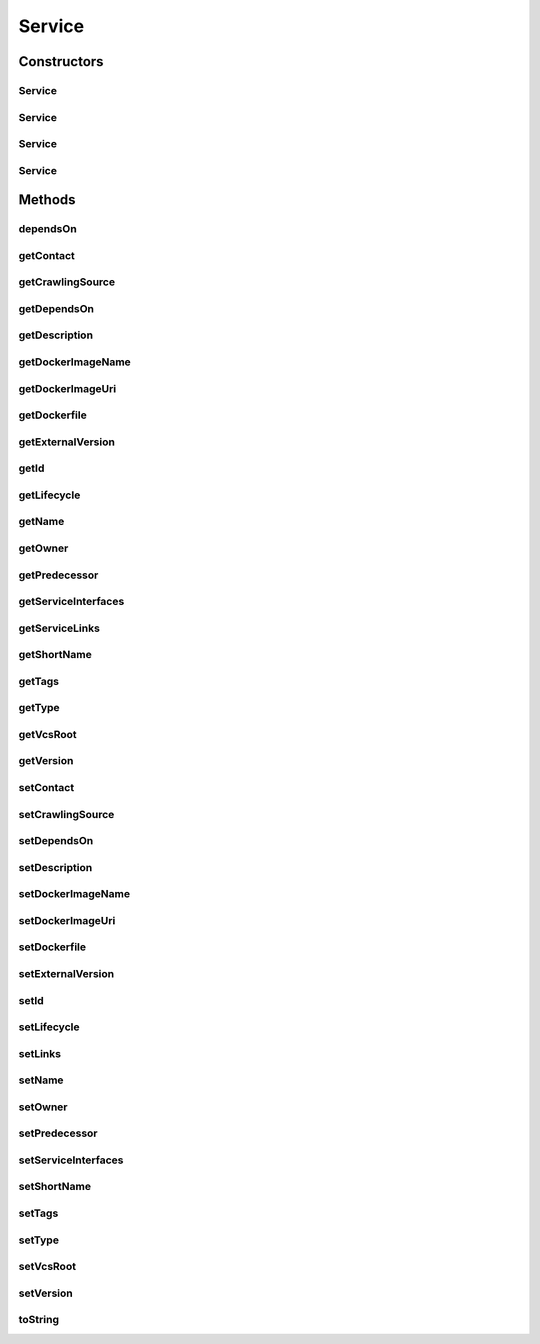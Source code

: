 .. java:import:: com.fasterxml.jackson.annotation JsonIdentityInfo

.. java:import:: com.fasterxml.jackson.annotation JsonIgnoreProperties

.. java:import:: com.fasterxml.jackson.annotation JsonProperty

.. java:import:: com.fasterxml.jackson.annotation ObjectIdGenerators

.. java:import:: io.swagger.annotations ApiModelProperty

.. java:import:: org.neo4j.ogm.annotation GeneratedValue

.. java:import:: org.neo4j.ogm.annotation Id

.. java:import:: org.neo4j.ogm.annotation NodeEntity

.. java:import:: org.neo4j.ogm.annotation Relationship

.. java:import:: java.util List

Service
=======

.. java:package:: io.github.ust.mico.core
   :noindex:

.. java:type:: @JsonIdentityInfo @JsonIgnoreProperties @NodeEntity public class Service

Constructors
------------
Service
^^^^^^^

.. java:constructor:: public Service()
   :outertype: Service

Service
^^^^^^^

.. java:constructor:: public Service(String shortName)
   :outertype: Service

Service
^^^^^^^

.. java:constructor:: public Service(String shortName, String version)
   :outertype: Service

Service
^^^^^^^

.. java:constructor:: public Service(String shortName, String version, String description)
   :outertype: Service

Methods
-------
dependsOn
^^^^^^^^^

.. java:method:: public DependsOn dependsOn(Service serviceEnd)
   :outertype: Service

getContact
^^^^^^^^^^

.. java:method:: public String getContact()
   :outertype: Service

getCrawlingSource
^^^^^^^^^^^^^^^^^

.. java:method:: public CrawlingSource getCrawlingSource()
   :outertype: Service

getDependsOn
^^^^^^^^^^^^

.. java:method:: public List<DependsOn> getDependsOn()
   :outertype: Service

getDescription
^^^^^^^^^^^^^^

.. java:method:: public String getDescription()
   :outertype: Service

getDockerImageName
^^^^^^^^^^^^^^^^^^

.. java:method:: public String getDockerImageName()
   :outertype: Service

getDockerImageUri
^^^^^^^^^^^^^^^^^

.. java:method:: public String getDockerImageUri()
   :outertype: Service

getDockerfile
^^^^^^^^^^^^^

.. java:method:: public String getDockerfile()
   :outertype: Service

getExternalVersion
^^^^^^^^^^^^^^^^^^

.. java:method:: public String getExternalVersion()
   :outertype: Service

getId
^^^^^

.. java:method:: public Long getId()
   :outertype: Service

getLifecycle
^^^^^^^^^^^^

.. java:method:: public String getLifecycle()
   :outertype: Service

getName
^^^^^^^

.. java:method:: public String getName()
   :outertype: Service

getOwner
^^^^^^^^

.. java:method:: public String getOwner()
   :outertype: Service

getPredecessor
^^^^^^^^^^^^^^

.. java:method:: public Service getPredecessor()
   :outertype: Service

getServiceInterfaces
^^^^^^^^^^^^^^^^^^^^

.. java:method:: public List<ServiceInterface> getServiceInterfaces()
   :outertype: Service

getServiceLinks
^^^^^^^^^^^^^^^

.. java:method:: public List<String> getServiceLinks()
   :outertype: Service

getShortName
^^^^^^^^^^^^

.. java:method:: public String getShortName()
   :outertype: Service

getTags
^^^^^^^

.. java:method:: public List<String> getTags()
   :outertype: Service

getType
^^^^^^^

.. java:method:: public String getType()
   :outertype: Service

getVcsRoot
^^^^^^^^^^

.. java:method:: public String getVcsRoot()
   :outertype: Service

getVersion
^^^^^^^^^^

.. java:method:: public String getVersion()
   :outertype: Service

setContact
^^^^^^^^^^

.. java:method:: public void setContact(String contact)
   :outertype: Service

setCrawlingSource
^^^^^^^^^^^^^^^^^

.. java:method:: public void setCrawlingSource(CrawlingSource crawlingSource)
   :outertype: Service

setDependsOn
^^^^^^^^^^^^

.. java:method:: public void setDependsOn(List<DependsOn> dependsOn)
   :outertype: Service

setDescription
^^^^^^^^^^^^^^

.. java:method:: public void setDescription(String description)
   :outertype: Service

setDockerImageName
^^^^^^^^^^^^^^^^^^

.. java:method:: public void setDockerImageName(String dockerImageName)
   :outertype: Service

setDockerImageUri
^^^^^^^^^^^^^^^^^

.. java:method:: public void setDockerImageUri(String dockerImageUri)
   :outertype: Service

setDockerfile
^^^^^^^^^^^^^

.. java:method:: public void setDockerfile(String dockerfile)
   :outertype: Service

setExternalVersion
^^^^^^^^^^^^^^^^^^

.. java:method:: public void setExternalVersion(String externalVersion)
   :outertype: Service

setId
^^^^^

.. java:method:: public void setId(Long id)
   :outertype: Service

setLifecycle
^^^^^^^^^^^^

.. java:method:: public void setLifecycle(String lifecycle)
   :outertype: Service

setLinks
^^^^^^^^

.. java:method:: public void setLinks(List<String> links)
   :outertype: Service

setName
^^^^^^^

.. java:method:: public void setName(String name)
   :outertype: Service

setOwner
^^^^^^^^

.. java:method:: public void setOwner(String owner)
   :outertype: Service

setPredecessor
^^^^^^^^^^^^^^

.. java:method:: public void setPredecessor(Service predecessor)
   :outertype: Service

setServiceInterfaces
^^^^^^^^^^^^^^^^^^^^

.. java:method:: public void setServiceInterfaces(List<ServiceInterface> serviceInterfaces)
   :outertype: Service

setShortName
^^^^^^^^^^^^

.. java:method:: public void setShortName(String shortName)
   :outertype: Service

setTags
^^^^^^^

.. java:method:: public void setTags(List<String> tags)
   :outertype: Service

setType
^^^^^^^

.. java:method:: public void setType(String type)
   :outertype: Service

setVcsRoot
^^^^^^^^^^

.. java:method:: public void setVcsRoot(String vcsRoot)
   :outertype: Service

setVersion
^^^^^^^^^^

.. java:method:: public void setVersion(String version)
   :outertype: Service

toString
^^^^^^^^

.. java:method:: @Override public String toString()
   :outertype: Service

